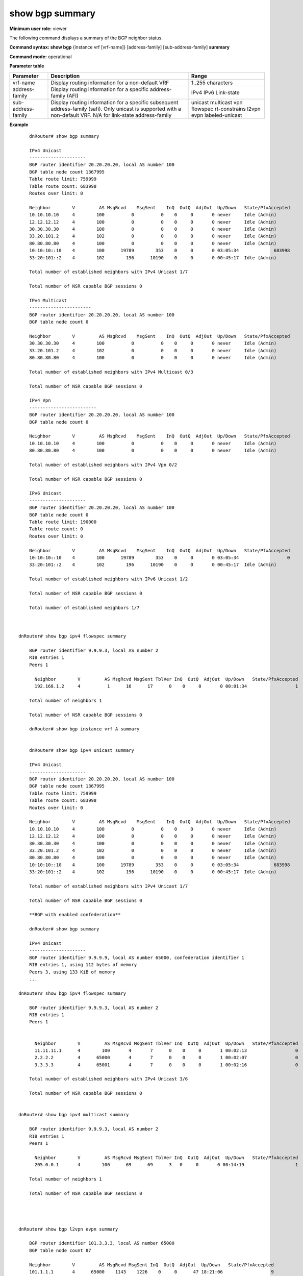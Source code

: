 show bgp summary
----------------

**Minimum user role:** viewer

The following command displays a summary of the BGP neighbor status.

**Command syntax: show bgp** {instance vrf [vrf-name]} [address-family] [sub-address-family] **summary**

**Command mode:** operational


..
	**Internal Note**

	- AdjOut - number of prefixes in the adjacency-out table that speaker advertise to neighbor

	- PfxAccepted - number of prefixes in the adjacency-in table post in policy processing

	- use vrf to display information for a non-default vrf

	- for non-default instance vrf support only "unicast" sub-address-family

	- address-family sub-address-family are optional, if not specified display for all sub-address-families

	- for "link-state" address-family there's no [sub-address-family]

**Parameter table**

+--------------------+---------------------------------------------------------------------------------------------------------------------------------------------------------+--------------------------+
| Parameter          | Description                                                                                                                                             | Range                    |
+====================+=========================================================================================================================================================+==========================+
| vrf-name           | Display routing information for a non-default VRF                                                                                                       | 1..255 characters        |
+--------------------+---------------------------------------------------------------------------------------------------------------------------------------------------------+--------------------------+
| address-family     | Display routing information for a specific address-family (AFI)                                                                                         | IPv4                     |
|                    |                                                                                                                                                         | IPv6                     |
|                    |                                                                                                                                                         | Link-state               |
+--------------------+---------------------------------------------------------------------------------------------------------------------------------------------------------+--------------------------+
| sub-address-family | Display routing information for a specific subsequent address-family (safi). Only unicast is supported with a non-default VRF.                          | unicast                  |
|                    | N/A for link-state address-family                                                                                                                       | multicast                |
|                    |                                                                                                                                                         | vpn                      |
|                    |                                                                                                                                                         | flowspec                 |
|                    |                                                                                                                                                         | rt-constrains            | 
|                    |                                                                                                                                                         | l2vpn evpn               |
|                    |                                                                                                                                                         | labeled-unicast          |
+--------------------+---------------------------------------------------------------------------------------------------------------------------------------------------------+--------------------------+

**Example**
::

	dnRouter# show bgp summary

	IPv4 Unicast
	---------------------
	BGP router identifier 20.20.20.20, local AS number 100
	BGP table node count 1367995
	Table route limit: 759999
	Table route count: 683998
	Routes over limit: 0

	Neighbor        V         AS MsgRcvd    MsgSent    InQ  OutQ  AdjOut  Up/Down   State/PfxAccepted
	10.10.10.10     4        100          0          0    0     0       0 never     Idle (Admin)
	12.12.12.12     4        100          0          0    0     0       0 never     Idle (Admin)
	30.30.30.30     4        100          0          0    0     0       0 never     Idle (Admin)
	33.20.101.2     4        102          0          0    0     0       0 never     Idle (Admin)
	80.80.80.80     4        100          0          0    0     0       0 never     Idle (Admin)
	10:10:10::10    4        100      19789        353    0     0       0 03:05:34             683998
	33:20:101::2    4        102        196      10190    0     0       0 00:45:17  Idle (Admin)

	Total number of established neighbors with IPv4 Unicast 1/7

	Total number of NSR capable BGP sessions 0

	IPv4 Multicast
	-----------------------
	BGP router identifier 20.20.20.20, local AS number 100
	BGP table node count 0

	Neighbor        V         AS MsgRcvd    MsgSent    InQ  OutQ  AdjOut  Up/Down   State/PfxAccepted
	30.30.30.30     4        100          0          0    0     0       0 never     Idle (Admin)
	33.20.101.2     4        102          0          0    0     0       0 never     Idle (Admin)
	80.80.80.80     4        100          0          0    0     0       0 never     Idle (Admin)

	Total number of established neighbors with IPv4 Multicast 0/3

	Total number of NSR capable BGP sessions 0

	IPv4 Vpn
	-------------------------
	BGP router identifier 20.20.20.20, local AS number 100
	BGP table node count 0

	Neighbor        V         AS MsgRcvd    MsgSent    InQ  OutQ  AdjOut  Up/Down   State/PfxAccepted
	10.10.10.10     4        100          0          0    0     0       0 never     Idle (Admin)
	80.80.80.80     4        100          0          0    0     0       0 never     Idle (Admin)

	Total number of established neighbors with IPv4 Vpn 0/2

	Total number of NSR capable BGP sessions 0

	IPv6 Unicast
	---------------------
	BGP router identifier 20.20.20.20, local AS number 100
	BGP table node count 0
	Table route limit: 190000
	Table route count: 0
	Routes over limit: 0

	Neighbor        V         AS MsgRcvd    MsgSent    InQ  OutQ  AdjOut  Up/Down   State/PfxAccepted
	10:10:10::10    4        100      19789        353    0     0       0 03:05:34                  0
	33:20:101::2    4        102        196      10190    0     0       0 00:45:17  Idle (Admin)

	Total number of established neighbors with IPv6 Unicast 1/2

	Total number of NSR capable BGP sessions 0

	Total number of established neighbors 1/7



    dnRouter# show bgp ipv4 flowspec summary

	BGP router identifier 9.9.9.3, local AS number 2
	RIB entries 1
	Peers 1

	  Neighbor        V         AS MsgRcvd MsgSent TblVer InQ  OutQ  AdjOut  Up/Down   State/PfxAccepted
	  192.168.1.2     4          1      16      17      0    0     0       0 00:01:34                  1

	Total number of neighbors 1

	Total number of NSR capable BGP sessions 0

	dnRouter# show bgp instance vrf A summary


	dnRouter# show bgp ipv4 unicast summary

	IPv4 Unicast
	---------------------
	BGP router identifier 20.20.20.20, local AS number 100
	BGP table node count 1367995
	Table route limit: 759999
	Table route count: 683998
	Routes over limit: 0

	Neighbor        V         AS MsgRcvd    MsgSent    InQ  OutQ  AdjOut  Up/Down   State/PfxAccepted
	10.10.10.10     4        100          0          0    0     0       0 never     Idle (Admin)
	12.12.12.12     4        100          0          0    0     0       0 never     Idle (Admin)
	30.30.30.30     4        100          0          0    0     0       0 never     Idle (Admin)
	33.20.101.2     4        102          0          0    0     0       0 never     Idle (Admin)
	80.80.80.80     4        100          0          0    0     0       0 never     Idle (Admin)
	10:10:10::10    4        100      19789        353    0     0       0 03:05:34             683998
	33:20:101::2    4        102        196      10190    0     0       0 00:45:17  Idle (Admin)

	Total number of established neighbors with IPv4 Unicast 1/7

	Total number of NSR capable BGP sessions 0

	**BGP with enabled confederation**

	dnRouter# show bgp summary

	IPv4 Unicast
	---------------------
	BGP router identifier 9.9.9.9, local AS number 65000, confederation identifier 1
	RIB entries 1, using 112 bytes of memory
	Peers 3, using 133 KiB of memory
	...

    dnRouter# show bgp ipv4 flowspec summary

	BGP router identifier 9.9.9.3, local AS number 2
	RIB entries 1
	Peers 1


	  Neighbor        V         AS MsgRcvd MsgSent TblVer InQ  OutQ  AdjOut  Up/Down   State/PfxAccepted
	  11.11.11.1      4        100       4       7      0    0     0       1 00:02:13                  0
	  2.2.2.2         4      65000       4       7      0    0     0       1 00:02:07                  0
	  3.3.3.3         4      65001       4       7      0    0     0       1 00:02:16                  0

	Total number of established neighbors with IPv4 Unicast 3/6

	Total number of NSR capable BGP sessions 0


    dnRouter# show bgp ipv4 multicast summary

	BGP router identifier 9.9.9.3, local AS number 2
	RIB entries 1
	Peers 1

	  Neighbor        V         AS MsgRcvd MsgSent TblVer InQ  OutQ  AdjOut  Up/Down   State/PfxAccepted
	  205.0.0.1       4        100      69      69      3   0     0       0 00:14:19                   1

	Total number of neighbors 1

	Total number of NSR capable BGP sessions 0




    dnRouter# show bgp l2vpn evpn summary

	BGP router identifier 101.3.3.3, local AS number 65000
	BGP table node count 87

  	Neighbor        V         AS MsgRcvd MsgSent InQ  OutQ  AdjOut  Up/Down   State/PfxAccepted
  	101.1.1.1       4      65000    1143    1226    0     0      47 18:21:06                  9
  	101.2.2.2       4      65000       0       0    0     0       0 never     Connect
  	101.6.6.6       4      65000       0       0    0     0       0 never     Active
  	101.7.7.7       4      65000    1108    1333    0     0      54 03:12:27                  2
  	101.8.8.8       4      65000    1124    1269    0     0      54 03:12:26                  2
  	101.10.10.10    4      65000       0       0    0     0       0 never     Connect
  	101.11.11.11    4      65000       0       0    0     0       0 never     Connect
  	101.12.12.12    4      65000       0       0    0     0       0 never     Connect
  

Total number of established neighbors with L2vpn EVPN 3/8

Total number of NSR capable BGP sessions 0


.. **Help line:**

**Command History**

+---------+---------------------------------------------------------------------------+
| Release | Modification                                                              |
+=========+===========================================================================+
| 6.0     | Command introduced                                                        |
+---------+---------------------------------------------------------------------------+
| 10.0    | Added link-state address-family                                           |
+---------+---------------------------------------------------------------------------+
| 11.6    | Added BGP confederation show command output                               |
+---------+---------------------------------------------------------------------------+
| 13.0    | Added support for flowspec in the sub-address family                      |
+---------+---------------------------------------------------------------------------+
| 15.0    | Added support for displaying BGP IPv6 Labeled-Unicast peers in the output |
+---------+---------------------------------------------------------------------------+
| 16.0    | Added support for IPv4 Route Target Constrain SAFI                        |
+---------+---------------------------------------------------------------------------+
| 16.1    | Added support for IPv4 Multicast SAFI                                     |
+---------+---------------------------------------------------------------------------+
